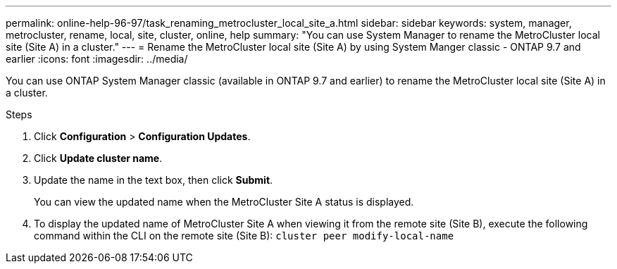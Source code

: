 ---
permalink: online-help-96-97/task_renaming_metrocluster_local_site_a.html
sidebar: sidebar
keywords: system, manager, metrocluster, rename, local, site, cluster, online, help
summary: "You can use System Manager to rename the MetroCluster local site (Site A) in a cluster."
---
= Rename the MetroCluster local site (Site A) by using System Manger classic - ONTAP 9.7 and earlier
:icons: font
:imagesdir: ../media/

[.lead]
You can use ONTAP System Manager classic (available in ONTAP 9.7 and earlier) to rename the MetroCluster local site (Site A) in a cluster.

.Steps

. Click *Configuration* > *Configuration Updates*.
. Click *Update cluster name*.
. Update the name in the text box, then click *Submit*.
+
You can view the updated name when the MetroCluster Site A status is displayed.

. To display the updated name of MetroCluster Site A when viewing it from the remote site (Site B), execute the following command within the CLI on the remote site (Site B): `cluster peer modify-local-name`
